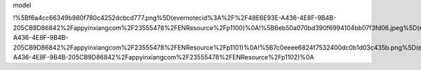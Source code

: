 model

|IMG_2048.PNG| |IMG_2049.PNG| |IMG_1776.PNG|

!%5Bf6a4cc66349b980f780c4252dcbcd777.png%5D(evernotecid%3A%2F%2F48E6E93E-A436-4E8F-9B4B-205CB9D86842%2Fappyinxiangcom%2F23555478%2FENResource%2Fp1100)%0A!%5B6eb50a070bd390f6994104bb07f3fd06.jpeg%5D(evernotecid%3A%2F%2F48E6E93E-A436-4E8F-9B4B-205CB9D86842%2Fappyinxiangcom%2F23555478%2FENResource%2Fp1101)%0A!%5B7c0eeee6824f7532400dc0b1d03c435b.png%5D(evernotecid%3A%2F%2F48E6E93E-A436-4E8F-9B4B-205CB9D86842%2Fappyinxiangcom%2F23555478%2FENResource%2Fp1102)%0A

.. |IMG_2048.PNG| image:: ../_resources/f6a4cc66349b980f780c4252dcbcd777.png
.. |IMG_2049.PNG| image:: ../_resources/6eb50a070bd390f6994104bb07f3fd06.jpg
.. |IMG_1776.PNG| image:: ../_resources/7c0eeee6824f7532400dc0b1d03c435b.png
